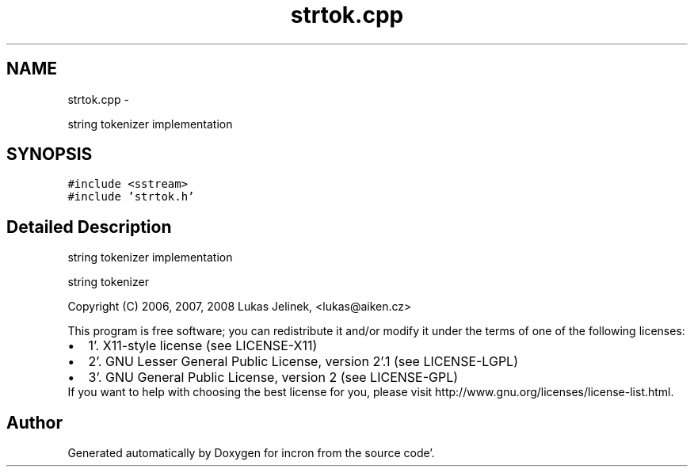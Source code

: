 .TH "strtok.cpp" 3 "Sat Apr 7 2012" "Version 0.5.10" "incron" \" -*- nroff -*-
.ad l
.nh
.SH NAME
strtok.cpp \- 
.PP
string tokenizer implementation  

.SH SYNOPSIS
.br
.PP
\fC#include <sstream>\fP
.br
\fC#include 'strtok\&.h'\fP
.br

.SH "Detailed Description"
.PP 
string tokenizer implementation 

string tokenizer
.PP
Copyright (C) 2006, 2007, 2008 Lukas Jelinek, <lukas@aiken.cz>
.PP
This program is free software; you can redistribute it and/or modify it under the terms of one of the following licenses:
.PP
.PD 0
.IP "\(bu" 2
1'\&. X11-style license (see LICENSE-X11) 
.IP "\(bu" 2
2'\&. GNU Lesser General Public License, version 2'\&.1 (see LICENSE-LGPL) 
.IP "\(bu" 2
3'\&. GNU General Public License, version 2 (see LICENSE-GPL)
.PP
If you want to help with choosing the best license for you, please visit http://www.gnu.org/licenses/license-list.html. 
.SH "Author"
.PP 
Generated automatically by Doxygen for incron from the source code'\&.
